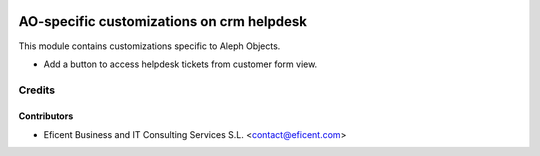 .. image:: https://img.shields.io/badge/license-AGPLv3-blue.svg
   :target: https://www.gnu.org/licenses/agpl.html
   :alt: License: AGPL-3

==========================================
AO-specific customizations on crm helpdesk
==========================================

This module contains customizations specific to Aleph Objects.

* Add a button to access helpdesk tickets from customer form view.

Credits
=======

Contributors
------------

* Eficent Business and IT Consulting Services S.L. <contact@eficent.com>
